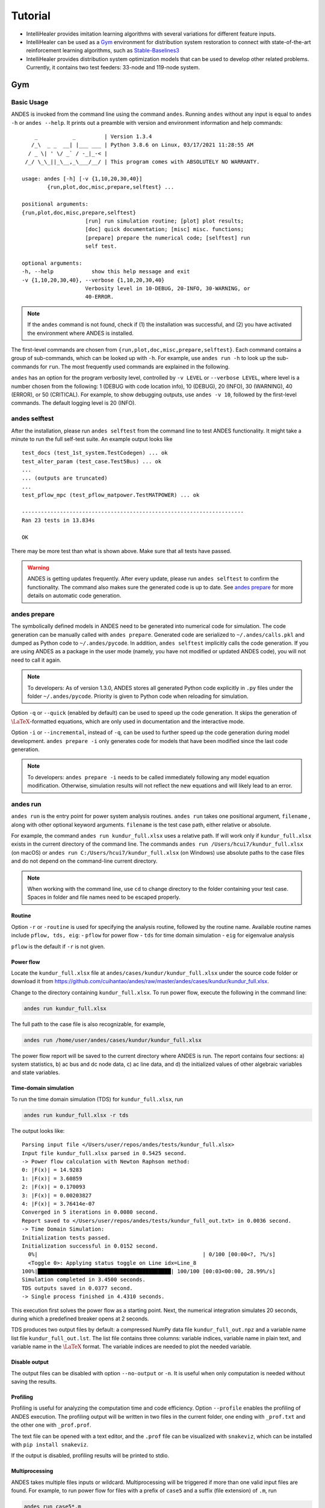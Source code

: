 .. _tutorial:

********
Tutorial
********

- IntelliHealer provides imitation learning algorithms with several variations for different feature inputs.
- IntelliHealer can be used as a `Gym <https://gym.openai.com/>`_ environment for distribution system
  restoration to connect with state-of-the-art reinforcement learning algorithms,
  such as `Stable-Baselines3 <https://stable-baselines3.readthedocs.io/en/master/?badge=master>`_
- IntelliHealer provides distribution system optimization models that can be used to develop other related problems.
  Currently, it contains two test feeders: 33-node and 119-node system.

Gym
==================

Basic Usage
-----------

ANDES is invoked from the command line using the command ``andes``.
Running ``andes`` without any input is equal to  ``andes -h`` or ``andes --help``.
It prints out a preamble with version and environment information and help commands::

        _           _         | Version 1.3.4
       /_\  _ _  __| |___ ___ | Python 3.8.6 on Linux, 03/17/2021 11:28:55 AM
      / _ \| ' \/ _` / -_|_-< |
     /_/ \_\_||_\__,_\___/__/ | This program comes with ABSOLUTELY NO WARRANTY.

    usage: andes [-h] [-v {1,10,20,30,40}]
            {run,plot,doc,misc,prepare,selftest} ...

    positional arguments:
    {run,plot,doc,misc,prepare,selftest}
                        [run] run simulation routine; [plot] plot results;
                        [doc] quick documentation; [misc] misc. functions;
                        [prepare] prepare the numerical code; [selftest] run
                        self test.

    optional arguments:
    -h, --help            show this help message and exit
    -v {1,10,20,30,40}, --verbose {1,10,20,30,40}
                        Verbosity level in 10-DEBUG, 20-INFO, 30-WARNING, or
                        40-ERROR.

.. note::

    If the ``andes`` command is not found, check if (1) the installation was successful, and
    (2) you have activated the environment where ANDES is installed.

The first-level commands are chosen from ``{run,plot,doc,misc,prepare,selftest}``.
Each command contains a group of sub-commands, which can be looked up with ``-h``.
For example, use ``andes run -h`` to look up the sub-commands for ``run``.
The most frequently used commands are explained in the following.

``andes`` has an option for the program verbosity level, controlled by ``-v LEVEL`` or ``--verbose LEVEL``,
where level is a number chosen from the following:
1 (DEBUG with code location info), 10 (DEBUG), 20 (INFO), 30 (WARNING), 40 (ERROR), or 50 (CRITICAL).
For example, to show debugging outputs, use ``andes -v 10``, followed by the first-level commands.
The default logging level is 20 (INFO).

andes selftest
--------------
After the installation, please run ``andes selftest`` from the command line to test ANDES functionality.
It might take a minute to run the full self-test suite.
An example output looks like ::

    test_docs (test_1st_system.TestCodegen) ... ok
    test_alter_param (test_case.Test5Bus) ... ok
    ...
    ... (outputs are truncated)
    ...
    test_pflow_mpc (test_pflow_matpower.TestMATPOWER) ... ok

    ----------------------------------------------------------------------
    Ran 23 tests in 13.834s

    OK

There may be more test than what is shown above. Make sure that all tests have passed.

.. warning ::
    ANDES is getting updates frequently. After every update, please run
    ``andes selftest`` to confirm the functionality.
    The command also makes sure the generated code is up to date.
    See `andes prepare`_ for more details on automatic code generation.

andes prepare
-----------------
.. _`andes prepare`:

The symbolically defined models in ANDES need to be generated into numerical code for simulation.
The code generation can be manually called with ``andes prepare``.
Generated code are serialized to ``~/.andes/calls.pkl`` and dumped as Python code to ``~/.andes/pycode``.
In addition, ``andes selftest`` implicitly calls the code generation.
If you are using ANDES as a package in the user mode (namely, you have not modified or updated ANDES code),
you will not need to call it again.

.. note ::
    To developers:
    As of version 1.3.0, ANDES stores all generated Python code explicitly
    in ``.py`` files under the folder ``~/.andes/pycode``.
    Priority is given to Python code when reloading for simulation.

Option ``-q`` or ``--quick`` (enabled by default) can be used to speed up the code generation.
It skips the generation of :math:`\LaTeX`-formatted equations, which are only used in documentation and the interactive
mode.

Option ``-i`` or ``--incremental``, instead of ``-q``, can be used to further speed up the code generation
during model development.
``andes prepare -i`` only generates code for models that have been modified since the last code generation.

.. note ::
    To developers:
    ``andes prepare -i`` needs to be called immediately following any model equation modification.
    Otherwise, simulation results will not reflect the new equations and will likely lead to an error.

andes run
-------------
``andes run`` is the entry point for power system analysis routines.
``andes run`` takes one positional argument, ``filename`` , along with other optional keyword arguments.
``filename`` is the test case path, either relative or absolute.

For example, the command ``andes run kundur_full.xlsx`` uses a relative path.
If will work only if ``kundur_full.xlsx`` exists in the current directory of the command line.
The commands ``andes run /Users/hcui7/kundur_full.xlsx`` (on macOS) or
``andes run C:/Users/hcui7/kundur_full.xlsx`` (on Windows) use absolute paths to the case files
and do not depend on the command-line current directory.

.. note ::
    When working with the command line, use ``cd`` to change directory to the folder
    containing your test case.
    Spaces in folder and file names need to be escaped properly.

Routine
.......
Option ``-r`` or ``-routine`` is used for specifying the analysis routine,
followed by the routine name.
Available routine names include ``pflow, tds, eig``:
- ``pflow`` for power flow
- ``tds`` for time domain simulation
- ``eig`` for eigenvalue analysis

``pflow`` is the default if ``-r`` is not given.

Power flow
..........
Locate the ``kundur_full.xlsx`` file at ``andes/cases/kundur/kundur_full.xlsx`` under the source code folder
or download it from https://github.com/cuihantao/andes/raw/master/andes/cases/kundur/kundur_full.xlsx.

Change to the directory containing ``kundur_full.xlsx``.
To run power flow, execute the following in the command line:

.. code:: bash

    andes run kundur_full.xlsx

The full path to the case file is also recognizable, for example,

.. code:: bash

    andes run /home/user/andes/cases/kundur/kundur_full.xlsx

The power flow report will be saved to the current directory where ANDES is run.
The report contains four sections: a) system statistics, b) ac bus
and dc node data, c) ac line data, and d) the initialized values of other
algebraic variables and state variables.

Time-domain simulation
......................

To run the time domain simulation (TDS) for ``kundur_full.xlsx``, run

.. code:: bash

    andes run kundur_full.xlsx -r tds

The output looks like::

    Parsing input file </Users/user/repos/andes/tests/kundur_full.xlsx>
    Input file kundur_full.xlsx parsed in 0.5425 second.
    -> Power flow calculation with Newton Raphson method:
    0: |F(x)| = 14.9283
    1: |F(x)| = 3.60859
    2: |F(x)| = 0.170093
    3: |F(x)| = 0.00203827
    4: |F(x)| = 3.76414e-07
    Converged in 5 iterations in 0.0080 second.
    Report saved to </Users/user/repos/andes/tests/kundur_full_out.txt> in 0.0036 second.
    -> Time Domain Simulation:
    Initialization tests passed.
    Initialization successful in 0.0152 second.
      0%|                                                    | 0/100 [00:00<?, ?%/s]
      <Toggle 0>: Applying status toggle on Line idx=Line_8
    100%|██████████████████████████████████████████| 100/100 [00:03<00:00, 28.99%/s]
    Simulation completed in 3.4500 seconds.
    TDS outputs saved in 0.0377 second.
    -> Single process finished in 4.4310 seconds.

This execution first solves the power flow as a starting point.
Next, the numerical integration simulates 20 seconds, during which a predefined
breaker opens at 2 seconds.

TDS produces two output files by default:
a compressed NumPy data file ``kundur_full_out.npz``
and a variable name list file ``kundur_full_out.lst``.
The list file contains three columns:
variable indices, variable name in plain text, and variable
name in the :math:`\LaTeX` format.
The variable indices are needed to plot the needed variable.

Disable output
..............
The output files can be disabled with option ``--no-output`` or ``-n``.
It is useful when only computation is needed without saving the results.

Profiling
.........
Profiling is useful for analyzing the computation time and code efficiency.
Option ``--profile`` enables the profiling of ANDES execution.
The profiling output will be written in two files in the current folder, one ending with ``_prof.txt`` and the
other one with ``_prof.prof``.

The text file can be opened with a text editor, and the ``.prof`` file can be visualized with ``snakeviz``,
which can be installed with ``pip install snakeviz``.

If the output is disabled, profiling results will be printed to stdio.

Multiprocessing
...............
ANDES takes multiple files inputs or wildcard.
Multiprocessing will be triggered if more than one valid input files are found.
For example, to run power flow for files with a prefix of ``case5`` and a suffix (file extension)
of ``.m``, run

.. code:: bash

    andes run case5*.m

Test cases that match the pattern, including ``case5.m`` and ``case57.m``, will be processed.

Option ``--ncpu NCPU`` can be used to specify the maximum number of parallel processes.
By default, all cores will be used. A small number can be specified to increase operation system responsiveness.

Format converter
................
.. _`format converter`:

ANDES recognizes a few input formats and can convert input systems into the ``xlsx`` format.
This function is useful when one wants to use models that are unique in ANDES.

The command for converting is ``--convert`` (or ``-c``),
following the output format (only ``xlsx`` is currently supported).
For example, to convert ``case5.m`` into the ``xlsx`` format, run

.. code:: bash

    andes run case5.m --convert xlsx

The output messages will look like ::

    Parsing input file </Users/user/repos/andes/cases/matpower/case5.m>
    CASE5  Power flow data for modified 5 bus, 5 gen case based on PJM 5-bus system
    Input file case5.m parsed in 0.0033 second.
    xlsx file written to </Users/user/repos/andes/cases/matpower/case5.xlsx>
    Converted file /Users/user/repos/andes/cases/matpower/case5.xlsx written in 0.5079 second.
    -> Single process finished in 0.8765 second.

Note that ``--convert`` will only create sheets for existing models.

In case one wants to create template sheets to add models later, ``--convert-all`` can be used instead.

If one wants to add workbooks to an existing xlsx file,
one can combine option ``--add-book ADD_BOOK`` (or ``-b ADD_BOOK``),
where ``ADD_BOOK`` can be a single model name or comma-separated
model names (without any space). For example,

.. code:: bash

    andes run kundur.raw -c -b Toggler

will convert file ``kundur.raw`` into an ANDES xlsx file (kundur.xlsx) and add
a template workbook for `Toggler`.

.. Warning::
    With ``--add-book``, the xlsx file will be overwritten.
    Any **empty or non-existent models** will be REMOVED.

PSS/E inputs
............
To work with PSS/E input files (.raw and .dyr), one need to provide the
raw file through ``casefile`` and pass the dyr file through ``--addfile``.
For example, in ``andes/cases/kundur``, one can run the power flow using

.. code:: bash

    andes run kundur.raw

and run a no-disturbance time-domain simulation using

.. code:: bash

    andes run kundur.raw --addfile kundur_full.dyr -r tds

.. note::
    If one wants to modify the parameters of models that are supported
    by both PSS/E and ANDES, one can directly
    edit those dynamic parameters in the ``.raw`` and ``.dyr`` files
    to maintain interoperability with other tools.

To create add a disturbance, there are two options.
The recommended option is to convert the PSS/E data into an ANDES xlsx file,
edit it and run (see the previous subsection).

An alternative is to edit the ``.dyr`` file with a planin-text editor (such as Notepad)
and append lines customized for ANDES models.
This is for advanced users after referring to ``andes/io/psse-dyr.yaml``,
at the end of which one can find the format of ``Toggler``: ::

    # === Custom Models ===
    Toggler:
        inputs:
            - model
            - dev
            - t

To define two Togglers in the ``.dyr`` file, one can append lines to the end
of the file using, for example, ::

    Line   'Toggler'  Line_2  1 /
    Line   'Toggler'  Line_2  1.1 /

which is separated by spaces and ended with a slash. The second parameter
is fixed to the model name quoted by a pair of single quotation marks,
and the others correspond to the fields defined in the above``inputs``.
Each entry is properly terminated with a forward slash.

andes plot
--------------
``andes plot`` is the command-line tool for plotting.
It currently supports time-domain simulation data.
Three positional arguments are required, and a dozen of optional arguments are supported.

positional arguments:

    +----------------+----------------------------------------------------------------------+
    | Argument       |             Description                                              |
    +================+======================================================================+
    | filename       |    simulation output file name, which should end with                |
    |                |    `out`. File extension can be omitted.                             |
    +----------------+----------------------------------------------------------------------+
    | x              |    the X-axis variable index, typically 0 for Time                   |
    +----------------+----------------------------------------------------------------------+
    | y              |    Y-axis variable indices. Space-separated indices or a             |
    |                |    colon-separated range is accepted                                 |
    +----------------+----------------------------------------------------------------------+

For example, to plot the generator speed variable of synchronous generator 1
``omega GENROU 0`` versus time, read the indices of the variable (2) and time
(0), run

.. code:: bash

    andes plot kundur_full_out.lst 0 2

In this command, ``andes plot`` is the plotting command for TDS output files.
``kundur_full_out.lst`` is list file name. ``0`` is the index of ``Time`` for
the x-axis. ``2`` is the index of ``omega GENROU 0``. Note that for the the file name,
either ``kundur_full_out.lst`` or ``kundur_full_out.npy`` works, as the program will
automatically extract the file name.

The y-axis variabla indices can also be specified in the Python range fashion
. For example, ``andes plot kundur_full_out.npy 0 2:21:6`` will plot the
variables at indices 2, 8, 14 and 20.

``andes plot`` will attempt to render with :math:`\LaTeX` if ``dvipng`` program is in the search path.
Figures rendered by :math:`\LaTeX` is considerably better in symbols quality but takes much longer time.
In case :math:`\LaTeX` is available but fails (frequently happens on Windows), the option ``-d`` can be used to disable
:math:`\LaTeX` rendering.

Other optional arguments are listed in the following.

optional arguments:
    ============================    ======================================================
    Argument                        Description
    ----------------------------    ------------------------------------------------------
    optional arguments:
    -h, --help                      show this help message and exit
    --xmin LEFT                     minimum value for X axis
    --xmax RIGHT                    maximum value for X axis
    --ymax YMAX                     maximum value for Y axis
    --ymin YMIN                     minimum value for Y axis
    --find FIND                     find variable indices that matches the given pattern
    ----------------------------    ------------------------------------------------------
    --xargs XARGS                   find variable indices and return as a list of
                                    arguments usable with "| xargs andes plot"
    ----------------------------    ------------------------------------------------------
    --exclude EXCLUDE               pattern to exclude in find or xargs results
    -x XLABEL, --xlabel XLABEL      x-axis label text
    -y YLABEL, --ylabel YLABEL      y-axis label text
    -s, --savefig                   save figure. The default fault is `png`.
    ----------------------------    ------------------------------------------------------
    -format SAVE_FORMAT             format for savefig. Common formats such as png, pdf, jpg are supported
    ----------------------------    ------------------------------------------------------
    --dpi DPI                       image resolution in dot per inch (DPI)
    -g, --grid                      grid on
    --greyscale                     greyscale on
    -d, --no-latex                  disable LaTeX formatting
    -n, --no-show                   do not show the plot window
    --ytimes YTIMES                 scale the y-axis values by YTIMES
    -c, --to-csv                    convert npy output to csv
    ============================    ======================================================

.. _andes_doc:

andes doc
---------
``andes doc`` is a tool for quick lookup of model and routine documentation.
It is intended as a quick way for documentation.

The basic usage of ``andes doc`` is to provide a model name or a routine name as the positional argument.
For a model, it will print out model parameters, variables, and equations to the stdio.
For a routine, it will print out fields in the Config file.
If you are looking for full documentation, visit `andes.readthedocs.io <https://andes.readthedocs.io>`_.

For example, to check the parameters for model ``Toggler``, run

.. code-block:: shell-session

    $ andes doc Toggler
    Model <Toggler> in Group <TimedEvent>

        Time-based connectivity status toggler.

    Parameters

     Name  |         Description          | Default | Unit |    Type    | Properties
    -------+------------------------------+---------+------+------------+-----------
     u     | connection status            | 1       | bool | NumParam   |
     name  | device name                  |         |      | DataParam  |
     model | Model or Group of the device |         |      | DataParam  | mandatory
           | to control                   |         |      |            |
     dev   | idx of the device to control |         |      | IdxParam   | mandatory
     t     | switch time for connection   | -1      |      | TimerParam | mandatory
           | status                       |         |      |            |

To list all supported models, run

.. code-block:: shell-session

    $ andes doc -l
    Supported Groups and Models

         Group       |                   Models
    -----------------+-------------------------------------------
     ACLine          | Line
     ACTopology      | Bus
     Collection      | Area
     DCLink          | Ground, R, L, C, RCp, RCs, RLs, RLCs, RLCp
     DCTopology      | Node
     Exciter         | EXDC2
     Experimental    | PI2
     FreqMeasurement | BusFreq, BusROCOF
     StaticACDC      | VSCShunt
     StaticGen       | PV, Slack
     StaticLoad      | PQ
     StaticShunt     | Shunt
     SynGen          | GENCLS, GENROU
     TimedEvent      | Toggler, Fault
     TurbineGov      | TG2, TGOV1

To view the Config fields for a routine, run

.. code-block:: shell-session

    $ andes doc TDS
    Config Fields in [TDS]

      Option   | Value |                  Info                  | Acceptable values
    -----------+-------+----------------------------------------+-------------------
     sparselib | klu   | linear sparse solver name              | ('klu', 'umfpack')
     tol       | 0.000 | convergence tolerance                  | float
     t0        | 0     | simulation starting time               | >=0
     tf        | 20    | simulation ending time                 | >t0
     fixt      | 0     | use fixed step size (1) or variable    | (0, 1)
               |       | (0)                                    |
     shrinkt   | 1     | shrink step size for fixed method if   | (0, 1)
               |       | not converged                          |
     tstep     | 0.010 | the initial step step size             | float
     max_iter  | 15    | maximum number of iterations           | >=10


andes misc
----------
``andes misc`` contains miscellaneous functions, such as configuration and output cleaning.

Configuration
.............
ANDES uses a configuration file to set runtime configs for the system routines, and models.
``andes misc --save-config`` saves all configs to a file.
By default, it saves to ``~/.andes/andes.conf`` file, where ``~``
is the path to your home directory.

With ``andes misc --edit-config``, you can edit ANDES configuration handy.
The command will automatically save the configuration to the default location if not exist.
The shorter version ``--edit`` can be used instead as Python matches it with ``--edit-config``.

You can pass an editor name to ``--edit``, such as ``--edit vim``.
If the editor name is not provided, it will use the following defaults:
- Microsoft Windows: notepad.
- GNU/Linux: the ``$EDITOR`` environment variable, or ``vim`` if not exist.

For macOS users, the default is vim.
If not familiar with vim, you can use nano with ``--edit nano`` or TextEdit with
``--edit "open -a TextEdit"``.

Cleanup
.......
``andes misc -C, --clean``

Option to remove any generated files. Removes files with any of the following
suffix: ``_out.txt`` (power flow report), ``_out.npy`` (time domain data),
``_out.lst`` (time domain variable list), and ``_eig.txt`` (eigenvalue report).

Interactive Usage
=================
This section is a tutorial for using ANDES in an interactive environment.
All interactive shells are supported, including Python shell, IPython, Jupyter Notebook and Jupyter Lab.
The examples below uses Jupyter Notebook.

Jupyter Notebook
----------------
Jupyter notebook is a convenient tool to run Python code and present results.
Jupyter notebook can be installed with

.. code:: bash

    conda install jupyter notebook

After the installation, change directory to the folder where you wish to store notebooks,
then start the notebook with

.. code:: bash

    jupyter notebook

A browser window should open automatically with the notebook browser loaded.
To create a new notebook, use the "New" button near the upper-right corner.

.. note::

    Code lines following ``>>>`` are Python code.
    Python code should be typed into a Python shell, IPython, or Jupyter Notebook,
    not a Anaconda Prompt or command-line shell.

Import
------
Like other Python libraries, ANDES needs to be imported into an interactive Python environment.

.. code:: python

    >>> import andes
    >>> andes.main.config_logger()

Verbosity
---------
If you are debugging ANDES, you can enable debug messages with

.. code:: python

    >>> andes.main.config_logger(stream_level=10)

The ``stream_level`` uses the same verbosity levels (see `Basic Usage`_) as for the command-line.
If not explicitly enabled, the default level 20 (INFO) will apply.

.. warning::
    The verbosity level can only be set once. To set a different level, restart the Python kernel.

Making a System
---------------
Before running studies, a "System" object needs to be create to hold the system data.
The System object can be created by passing the path to the case file the entry-point function.
For example, to run the file ``kundur_full.xlsx`` in the same directory as the notebook, use

.. code:: python

    >>> ss = andes.run('kundur_full.xlsx')

This function will parse the input file, run the power flow, and return the system as an object.
Outputs will look like ::

    Parsing input file </Users/user/notebooks/kundur/kundur_full.xlsx>
    Input file kundur_full.xlsx parsed in 0.4172 second.
    -> Power flow calculation with Newton Raphson method:
    0: |F(x)| = 14.9283
    1: |F(x)| = 3.60859
    2: |F(x)| = 0.170093
    3: |F(x)| = 0.00203827
    4: |F(x)| = 3.76414e-07
    Converged in 5 iterations in 0.0222 second.
    Report saved to </Users/user/notebooks/kundur_full_out.txt> in 0.0015 second.
    -> Single process finished in 0.4677 second.

In this example, ``ss`` is an instance of ``andes.System``.
It contains member attributes for models, routines, and numerical DAE.

Naming convention for the ``System`` attributes are as follows

- Model attributes share the same name as class names. For example, ``ss.Bus`` is the ``Bus`` instance.
- Routine attributes share the same name as class names. For example, ``ss.PFlow`` and ``ss.TDS`` are the
  routine instances.
- The numerical DAE instance is in lower case ``ss.dae``.

To work with PSS/E inputs, refer to notebook `Example 2`_.

.. _`Example 2`: https://github.com/cuihantao/andes/blob/master/examples/2.%20inspect_data.ipynb

Output path
...........
By default, outputs will be saved to the folder where Python is run (or where the notebook is run).
In case you need to organize outputs, a path prefix can be passed to ``andes.run()`` through
``output_path``.
For example,

.. code:: python

    >>> ss = andes.run('kundur_full.xlsx', output_path='outputs/')

will put outputs into folder ``outputs`` relative to the current path.
You can also supply an absolute path to ``output_path``.

No output
.........
Outputs can be disabled by passing ``output_path=True`` to ``andes.run()``.
This is useful when one wants to test code without looking at results.
For example, do

.. code:: python

    >>> ss = andes.run('kundur_full.xlsx', no_output=True)

Inspecting Parameter
--------------------

DataFrame
.........
Parameters for the loaded system can be easily inspected in Jupyter Notebook using Pandas.

Input parameters for each model instance is returned by the ``as_df()`` function.
For example, to view the input parameters for ``Bus``, use

.. code:: python

    >>> ss.Bus.as_df()

A table will be printed with the columns being each parameter and the rows being Bus instances.
Parameter in the table is the same as the input file without per-unit conversion.

Parameters have been converted to per unit values under system base.
To view the per unit values, use the ``as_df(vin=True)`` method.
For example, to view the system-base per unit value of ``GENROU``, use

.. code:: python

    >>> ss.GENROU.as_df(vin=True)

Dict
....
In case you need the parameters in ``dict``, use ``as_dict()``.
Values returned by ``as_dict()`` are system-base per unit values.
To retrieve the input data, use ``as_dict(vin=True)``.

For example, to retrieve the original input data of GENROU's, use

.. code:: python

    >>> ss.GENROU.as_dict(vin=True)

Running Studies
---------------

Three routines are currently supported: PFlow, TDS and EIG.
Each routine provides a ``run()`` method to execute.
The System instance contains member attributes having the same names.
For example, to run the time-domain simulation for ``ss``, use

.. code:: python

    >>> ss.TDS.run()

Checking Exit Code
------------------
``andes.System`` contains field ``exit_code`` for checking if error
occurred in run time.
A normal completion without error should always have ``exit_code == 0``.
One should read output messages carefully and check the exit code, which is
particularly useful for batch simulations.

Error may occur in any phase - data parsing, power flow, or simulation.
To diagnose, split the simulation steps and check the outputs from each one.

Plotting TDS Results
--------------------
TDS comes with a plotting utility for interactive usage.
After running the simulation, a ``plotter`` attributed will be created for ``TDS``.
To use the plotter, provide the attribute instance of the variable to plot.
For example, to plot all the generator speed, use

.. code:: python

    >>> ss.TDS.plotter.plot(ss.GENROU.omega)

.. note::

    If you see the error

        AttributeError: 'NoneType' object has no attribute 'plot'

    You will need to manually load plotter with

    .. code:: python

        >>> ss.TDS.load_plotter()

Optional indices is accepted to choose the specific elements to plot.
It can be passed as a tuple to the ``a`` argument

.. code:: python

    >>> ss.TDS.plotter.plot(ss.GENROU.omega, a=(0, ))

In the above example, the speed of the "zero-th" generator will be plotted.

Scaling
.......
A lambda function can be passed to argument ``ycalc`` to scale the values.
This is useful to convert a per-unit variable to nominal.
For example, to plot generator speed in Hertz, use

.. code:: python

    >>> ss.TDS.plotter.plot(ss.GENROU.omega, a=(0, ),
                            ycalc=lambda x: 60*x,
                            )

Formatting
..........
A few formatting arguments are supported:

- ``grid = True`` to turn on grid display
- ``greyscale = True`` to switch to greyscale
- ``ylabel`` takes a string for the y-axis label

Extracting Data
---------------
One can extract data from ANDES for custom plotting.
Variable names can be extracted from the following fields of
``ss.dae``:

Un-formatted names (non-LaTeX):

- ``x_name``: state variable names
- ``y_name``: algebraic variable names
- ``xy_name``: state variable names followed by algebraic ones

LaTeX-formatted names:

- ``x_tex_name``: state variable names
- ``y_tex_name``: algebraic variable names
- ``xy_tex_name``: state variable names followed by algebraic ones

These lists only contain the variable names used in the current analysis routine.
If you only ran power flow, ``ss.dae.y_name`` will only contain the power flow
algebraic variables, and ``ss.dae.x_name`` will likely be empty.
After initializing time-domain simulation, these lists will be extended to include
all variables used by TDS.

In case you want to extract the discontinuous flags from TDS, you can
set ``store_z`` to ``1`` in the config file under section ``[TDS]``.
When enabled, discontinuous flag names will be populated at

- ``ss.dae.z_name``: discontinuous flag names
- ``ss.dae.z_tex_name``: LaTeX-formatted discontinuous flag names

If not enabled, both lists will be empty.

Power flow solutions
....................
The full power flow solutions are stored at ``ss.dae.xy`` after running
power flow (and before initializing dynamic models).
You can extract values from ``ss.dae.xy``, which corresponds to the names
in ``ss.dae.xy_name`` or ``ss.dae.xy_tex_name``.

If you want to extract variables from a particular model, for example,
bus voltages, you can directly access the ``v`` field of that variable

.. code:: python

    >>> import numpy as np
    >>> voltages = np.array(ss.Bus.v.v)

which stores a **copy** of the bus voltage values. Note that the first ``v``
is the voltage variable of ``Bus``, and the second ``v`` stands for *value*.
It is important to make a copy by using ``np.array()`` to avoid accidental
changes to the solutions.

If you want to extract bus voltage phase angles, do

.. code:: python

    >>> angle = np.array(ss.Bus.a.v)

where ``a`` is the field name for voltage angle.

To find out names of variables in a model, refer to andes_doc_.

Time-domain data
................

Time-domain simulation data will be ready when simulation completes.
It is stored in ``ss.dae.ts``, which has the following fields:

- ``txyz``: a two-dimensional array. The first column is time stamps,
  and the following are variables. Each row contains all variables
  for that time step.
- ``t``: all time stamps.
- ``x``: all state variables (one column per variable).
- ``y``: all algebraic variables (one column per variable).
- ``z``: all discontinuous flags (if enabled, one column per flag).

If you want the output in pandas DataFrame, call

.. code:: python

    ss.dae.ts.unpack(df=True)

Dataframes are stored in the following fields of ``ss.dae.ts``:

- ``df``: dataframe for states and algebraic variables
- ``df_z``: dataframe for discontinuous flags (if enabled)

For both dataframes, time is the index column, and each column correspond to
one variable.

Pretty Print of Equations
----------------------------------------
Each ANDES models offers pretty print of :math:`\LaTeX`-formatted equations in the jupyter notebook environment.

To use this feature, symbolic equations need to be generated in the current session using

.. code:: python

    import andes
    ss = andes.System()
    ss.prepare()

Or, more concisely, one can do

.. code:: python

    import andes
    ss = andes.prepare()

This process may take a few minutes to complete.
To save time, you can selectively generate it only for interested models.
For example, to generate for the classical generator model ``GENCLS``, do

.. code:: python

    import andes
    ss = andes.System()
    ss.GENROU.prepare()

Once done, equations can be viewed by accessing ``ss.<ModelName>.syms.<PrintName>``,
where ``<ModelName>`` is the model name, and ``<PrintName>`` is the
equation or Jacobian name.

.. Note ::

    Pretty print only works for the particular ``System`` instance whose ``prepare()`` method is called.
    In the above example, pretty print only works for ``ss`` after calling ``prepare()``.

Supported equation names include the following:

- ``xy``: variables in the order of `State`, `ExtState`, `Algeb` and `ExtAlgeb`
- ``f``: the **right-hand side of** differential equations :math:`T \dot{\mathbf{x}} = \mathbf{f}`
- ``g``: implicit algebraic equations :math:`0 = \mathbf{g}`
- ``df``: derivatives of ``f`` over all variables ``xy``
- ``dg``: derivatives of ``g`` over all variables ``xy``
- ``s``: the value equations for `ConstService`

For example, to print the algebraic equations of model ``GENCLS``, one can use ``ss.GENCLS.syms.g``.

Finding Help
------------

General help
............

To find help on a Python class, method, or function, use the built-in ``help()`` function.
For example, to check how the ``get`` method of ``GENROU`` should be called, do

.. code:: python

    help(ss.GENROU.get)

In Jupyter notebook, this can be simplified into ``?ss.GENROU.get`` or ``ss.GENROU.get?``.

Model docs
..........

Model docs can be shown by printing the return of ``doc()``.
For example, to check the docs of ``GENCLS``, do

.. code:: python

    print(ss.GENCLS.doc())

It is the same as calling ``andes doc GENCLS`` from the command line.

Notebook Examples
=================
Check out more examples in Jupyter Notebook in the `examples` folder of the repository at
`here <https://github.com/cuihantao/andes/tree/master/examples>`_.
You can run the examples in a live Jupyter Notebook online using
`Binder <https://mybinder.org/v2/gh/cuihantao/andes/master>`_.

.. _formats:

I/O Formats
===========

Input Formats
-------------

ANDES currently supports the following input formats:

- ANDES Excel (.xlsx)
- PSS/E RAW (.raw) and DYR (.dyr)
- MATPOWER (.m)


ANDES xlsx Format
-----------------

The ANDES xlsx format is a newly introduced format since v0.8.0.
This format uses Microsoft Excel for conveniently viewing and editing model parameters.
You can use `LibreOffice <https://www.libreoffice.org>`_ or `WPS Office <https://www.wps.com/>`_ alternatively to
Microsoft Excel.

xlsx Format Definition
......................

The ANDES xlsx format contains multiple workbooks (tabs at the bottom).
Each workbook contains the parameters of all instances of the model, whose name is the workbook name.
The first row in a worksheet is used for the names of parameters available to the model.
Starting from the second row, each row corresponds to an instance with the parameters in the corresponding columns.
An example of the ``Bus`` workbook is shown in the following.

.. image:: images/tutorial/xlsx-bus.png
   :width: 600
   :alt: Example workbook for Bus

A few columns are used across all models, including ``uid``, ``idx``, ``name`` and ``u``.

- ``uid`` is an internally generated unique instance index. This column can be left empty if the xlsx file is
  being manually created. Exporting the xlsx file with ``--convert`` will automatically assign the ``uid``.
- ``idx`` is the unique instance index for referencing. An unique ``idx`` should be provided explicitly for each
  instance. Accepted types for ``idx`` include numbers and strings without spaces.
- ``name`` is the instance name.
- ``u`` is the connectivity status of the instance. Accepted values are 0 and 1. Unexpected behaviors may occur
  if other numerical values are assigned.

As mentioned above, ``idx`` is the unique index for an instance to be referenced.
For example, a PQ instance can reference a Bus instance so that the PQ is connected to the Bus.
This is done through providing the ``idx`` of the desired bus as the ``bus`` parameter of the PQ.

.. image:: images/tutorial/xlsx-pq.png
   :width: 600
   :alt: Example workbook for PQ

In the example PQ workbook shown above, there are two PQ instances on buses with ``idx`` being 7 and 8,
respectively.

Convert to xlsx
...............
Please refer to the the ``--convert`` command for converting a recognized file to xlsx.
See `format converter`_ for more detail.

Data Consistency
................

Input data needs to have consistent types for ``idx``.
Both string and numerical types are allowed
for ``idx``, but the original type and the referencing type must be the same.
Suppose we have a bus and a connected PQ.
The Bus device may use ``1`` or ``'1'`` as its ``idx``, as long as the
PQ device uses the same value for its ``bus`` parameter.

The ANDES xlsx reader will try to convert data into numerical types when possible.
This is especially relevant when the input ``idx`` is string literal of numbers,
the exported file will have them converted to numbers.
The conversion does not affect the consistency of data.

Parameter Check
...............
The following parameter checks are applied after converting input values to array:

- Any ``NaN`` values will raise a ``ValueError``
- Any ``inf`` will be replaced with :math:`10^{8}`, and ``-inf`` will be replaced with :math:`-10^{8}`.


Cheatsheet
===========
A cheatsheet is available for quick lookup of supported commands.

View the PDF version at

https://www.cheatography.com//cuihantao/cheat-sheets/andes-for-power-system-simulation/pdf/

Make Documentation
==================

The documentation you are viewing can be made locally in a variety of formats.
To make HTML documentation, change directory to ``docs``, and do

.. code:: bash

    make html

After a minute, HTML documentation will be saved to ``docs/build/html`` with the index page being ``index.html``.

A list of supported formats is as follows. Note that some format require additional compiler or library ::

    html        to make standalone HTML files
    dirhtml     to make HTML files named index.html in directories
    singlehtml  to make a single large HTML file
    pickle      to make pickle files
    json        to make JSON files
    htmlhelp    to make HTML files and an HTML help project
    qthelp      to make HTML files and a qthelp project
    devhelp     to make HTML files and a Devhelp project
    epub        to make an epub
    latex       to make LaTeX files, you can set PAPER=a4 or PAPER=letter
    latexpdf    to make LaTeX and PDF files (default pdflatex)
    latexpdfja  to make LaTeX files and run them through platex/dvipdfmx
    text        to make text files
    man         to make manual pages
    texinfo     to make Texinfo files
    info        to make Texinfo files and run them through makeinfo
    gettext     to make PO message catalogs
    changes     to make an overview of all changed/added/deprecated items
    xml         to make Docutils-native XML files
    pseudoxml   to make pseudoxml-XML files for display purposes
    linkcheck   to check all external links for integrity
    doctest     to run all doctests embedded in the documentation (if enabled)
    coverage    to run coverage check of the documentation (if enabled)
